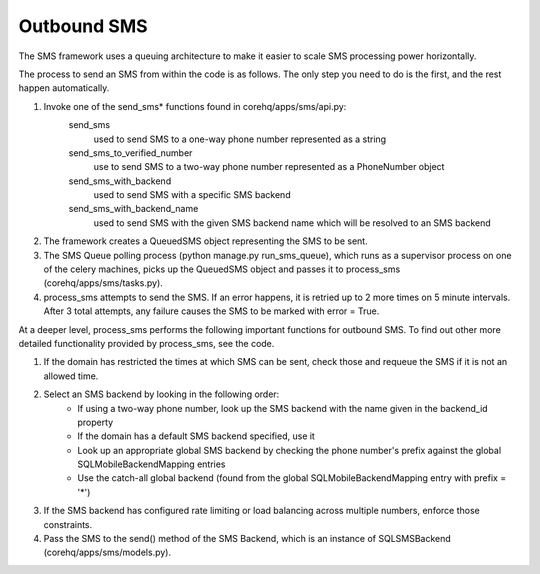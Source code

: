 Outbound SMS
============

The SMS framework uses a queuing architecture to make it easier to scale SMS processing power horizontally.

The process to send an SMS from within the code is as follows. The only step you need to do is the first, and
the rest happen automatically.

#. Invoke one of the send_sms* functions found in corehq/apps/sms/api.py:
    send_sms
        used to send SMS to a one-way phone number represented as a string
    send_sms_to_verified_number
        use to send SMS to a two-way phone number represented as a PhoneNumber object
    send_sms_with_backend
        used to send SMS with a specific SMS backend
    send_sms_with_backend_name
        used to send SMS with the given SMS backend name which will be resolved to an SMS backend

#. The framework creates a QueuedSMS object representing the SMS to be sent.

#. The SMS Queue polling process (python manage.py run_sms_queue), which runs as a supervisor process on one of
   the celery machines, picks up the QueuedSMS object and passes it to process_sms (corehq/apps/sms/tasks.py).

#. process_sms attempts to send the SMS. If an error happens, it is retried up to 2 more times on 5 minute
   intervals. After 3 total attempts, any failure causes the SMS to be marked with error = True.

At a deeper level, process_sms performs the following important functions for outbound SMS.  To find out other
more detailed functionality provided by process_sms, see the code.

#. If the domain has restricted the times at which SMS can be sent, check those and requeue the SMS if it
   is not an allowed time.

#. Select an SMS backend by looking in the following order:
    * If using a two-way phone number, look up the SMS backend with the name given in the backend_id property
    * If the domain has a default SMS backend specified, use it
    * Look up an appropriate global SMS backend by checking the phone number's prefix against the global
      SQLMobileBackendMapping entries
    * Use the catch-all global backend (found from the global SQLMobileBackendMapping entry with prefix = '*')

#. If the SMS backend has configured rate limiting or load balancing across multiple numbers, enforce those
   constraints.

#. Pass the SMS to the send() method of the SMS Backend, which is an instance of SQLSMSBackend
   (corehq/apps/sms/models.py).
